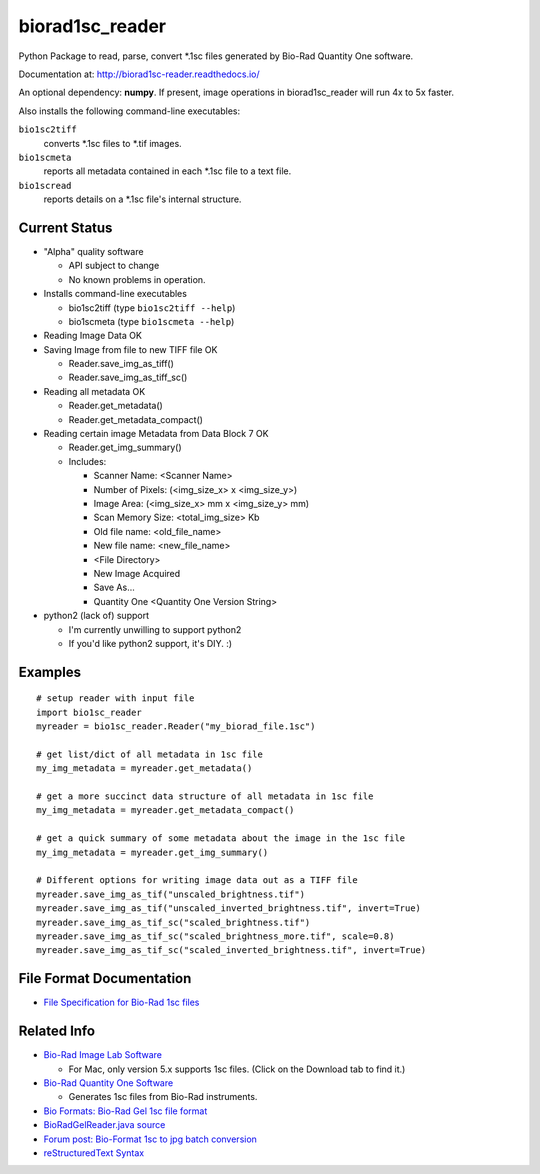 ================
biorad1sc_reader
================

Python Package to read, parse, convert \*.1sc files generated by Bio-Rad
Quantity One software.

Documentation at: http://biorad1sc-reader.readthedocs.io/

An optional dependency: **numpy**.  If present, image operations in
biorad1sc_reader will run 4x to 5x faster.

Also installs the following command-line executables:

``bio1sc2tiff``
    converts \*.1sc files to \*.tif images.
``bio1scmeta``
    reports all metadata contained in each \*.1sc file to a text file.
``bio1scread``
    reports details on a \*.1sc file's internal structure.

**************
Current Status
**************

* "Alpha" quality software

  * API subject to change
  * No known problems in operation.

* Installs command-line executables

  * bio1sc2tiff (type ``bio1sc2tiff --help``)
  * bio1scmeta (type ``bio1scmeta --help``)

* Reading Image Data OK
* Saving Image from file to new TIFF file OK

  * Reader.save_img_as_tiff()
  * Reader.save_img_as_tiff_sc()

* Reading all metadata OK

  * Reader.get_metadata()
  * Reader.get_metadata_compact()

* Reading certain image Metadata from Data Block 7 OK

  * Reader.get_img_summary()
  * Includes:

    * Scanner Name: <Scanner Name>
    * Number of Pixels: (<img_size_x> x <img_size_y>)
    * Image Area: (<img_size_x> mm x <img_size_y> mm)
    * Scan Memory Size: <total_img_size> Kb
    * Old file name: <old_file_name>
    * New file name: <new_file_name>
    * <File Directory>
    * New Image Acquired
    * Save As...
    * Quantity One <Quantity One Version String>

* python2 (lack of) support

  * I'm currently unwilling to support python2
  * If you'd like python2 support, it's DIY. :)

********
Examples
********

::

    # setup reader with input file
    import bio1sc_reader
    myreader = bio1sc_reader.Reader("my_biorad_file.1sc")

    # get list/dict of all metadata in 1sc file
    my_img_metadata = myreader.get_metadata()

    # get a more succinct data structure of all metadata in 1sc file
    my_img_metadata = myreader.get_metadata_compact()

    # get a quick summary of some metadata about the image in the 1sc file
    my_img_metadata = myreader.get_img_summary()

    # Different options for writing image data out as a TIFF file
    myreader.save_img_as_tif("unscaled_brightness.tif")
    myreader.save_img_as_tif("unscaled_inverted_brightness.tif", invert=True)
    myreader.save_img_as_tif_sc("scaled_brightness.tif")
    myreader.save_img_as_tif_sc("scaled_brightness_more.tif", scale=0.8)
    myreader.save_img_as_tif_sc("scaled_inverted_brightness.tif", invert=True)

**************************
File Format Documentation
**************************

* `File Specification for Bio-Rad 1sc files <http://biorad1sc-doc.readthedocs.io/>`_

************
Related Info
************
* `Bio-Rad Image Lab Software <http://www.bio-rad.com/en-cn/product/image-lab-software>`_

  * For Mac, only version 5.x supports 1sc files. (Click on the Download tab to find it.)

* `Bio-Rad Quantity One Software <http://www.bio-rad.com/en-cn/product/quantity-one-1-d-analysis-software>`_

  * Generates 1sc files from Bio-Rad instruments.

* `Bio Formats: Bio-Rad Gel 1sc file format <https://docs.openmicroscopy.org/bio-formats/5.6.0/formats/bio-rad-gel.html>`_
* `BioRadGelReader.java source <https://github.com/openmicroscopy/bioformats/blob/develop/components/formats-gpl/src/loci/formats/in/BioRadGelReader.java>`_
* `Forum post: Bio-Format 1sc to jpg batch conversion <https://www.openmicroscopy.org/community/viewtopic.php?f=13&t=2400>`_
* `reStructuredText Syntax <http://docutils.sourceforge.net/rst.html>`_


